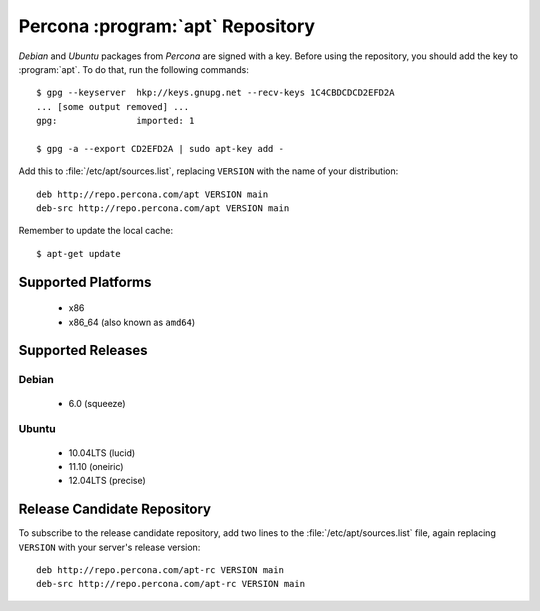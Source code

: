 .. _apt_repo:

===================================
 Percona :program:`apt` Repository
===================================

*Debian* and *Ubuntu* packages from *Percona* are signed with a key. Before using the repository, you should add the key to :program:`apt`. To do that, run the following commands: ::

  $ gpg --keyserver  hkp://keys.gnupg.net --recv-keys 1C4CBDCDCD2EFD2A
  ... [some output removed] ...
  gpg:               imported: 1
  
  $ gpg -a --export CD2EFD2A | sudo apt-key add -

Add this to :file:`/etc/apt/sources.list`, replacing ``VERSION`` with the name of your distribution: ::

  deb http://repo.percona.com/apt VERSION main
  deb-src http://repo.percona.com/apt VERSION main

Remember to update the local cache: ::

  $ apt-get update

Supported Platforms
===================

 * x86
 * x86_64 (also known as ``amd64``)

Supported Releases
==================

Debian
------

 * 6.0 (squeeze)

Ubuntu
------

 * 10.04LTS (lucid)
 * 11.10 (oneiric)
 * 12.04LTS (precise)


Release Candidate Repository
============================

To subscribe to the release candidate repository, add two lines to the :file:`/etc/apt/sources.list` file, again replacing ``VERSION`` with your server's release version: ::

  deb http://repo.percona.com/apt-rc VERSION main
  deb-src http://repo.percona.com/apt-rc VERSION main
